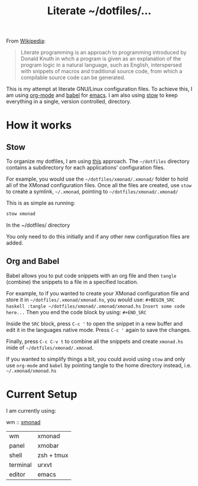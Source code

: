 #+TITLE: Literate ~/dotfiles/...

From [[https://en.wikipedia.org/wiki/Literate_programming][Wikipedia]]:
#+BEGIN_QUOTE
Literate programming is an approach to programming introduced by Donald Knuth in whch a program is given as an explanation of the program logic in a natural language, such as English, interspersed with snippets of macros and traditional source code, from which a compilable source code can be generated.
#+END_QUOTE

This is my attempt at literate GNU/Linux configuration files. To achieve this, I am using [[http://orgmode.org][org-mode]] and [[http://orgmode.org/worg/org-contrib/babel/intro.html][babel]] for [[https://www.gnu.org/software/emacs/][emacs]]. I am also using [[https://www.gnu.org/software/stow/stow.html][stow]] to keep everything in a single, version controlled, directory.

* How it works
** Stow
To organize my dotfiles, I am using [[http://brandon.invergo.net/news/2012-05-26-using-gnu-stow-to-manage-your-dotfiles.html][this]] approach. The =~/dotfiles= directory contains a subdirectory for each applications' configuration files.

For example, you would use the =~/dotfiles/xmonad/.xmonad/= folder to hold all of the XMonad configuration files. Once all the files are created, use =stow= to create a symlink, =~/.xmonad=, pointing to =~/dotfiles/xmonad/.xmonad/=

This is as simple as running:
#+BEGIN_SRC sh
  stow xmonad
#+END_SRC
In the ~/dotfiles/ directory

You only need to do this initially and if any other new configuration files are added.

** Org and Babel
Babel allows you to put code snippets with an org file and then =tangle= (combine) the snippets to a file in a specified location.

For example, to if you wanted to create your XMonad configuration file and store it in =~/dotfiles/.xmonad/xmonad.hs=, you would use:
=#+BEGIN_SRC haskell :tangle ~/dotfiles/xmonad/.xmonad/xmonad.hs=
=Insert some code here...=
Then you end the code block by using:
=#+END_SRC=

Inside the =SRC= block, press =C-c '= to open the snippet in a new buffer and edit it in the languages native mode. Press =C-c '= again to save the changes.

Finally, press =C-c C-v t= to combine all the snippets and create =xmonad.hs= inide of =~/dotfiles/xmonad/.xmonad=.

If you wanted to simplify things a bit, you could avoid using =stow= and only use =org-mode= and =babel= by pointing tangle to the home directory instead, i.e. =~/.xmonad/xmonad.hs=

* Current Setup
I am currently using:

wm :: [[file:xmonad.org][xmonad]]


| wm       | xmonad     |
| panel    | xmobar     |
| shell    | zsh + tmux |
| terminal | urxvt      |
| editor   | emacs      |
